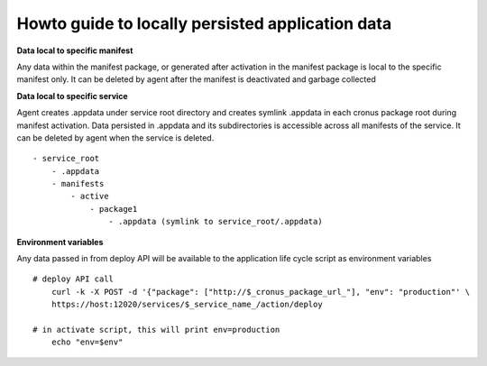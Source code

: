 
Howto guide to locally persisted application data
===============

**Data local to specific manifest**

Any data within the manifest package, or generated after activation in the manifest package is local to the specific manifest only. It can be deleted by agent after the manifest is deactivated and garbage collected

**Data local to specific service**

Agent creates .appdata under service root directory and creates symlink .appdata in each cronus package root during manifest activation. Data persisted in .appdata and its subdirectories is accessible across all manifests of the service. It can be deleted by agent when the service is deleted.

::

   - service_root
       - .appdata
       - manifests
           - active
               - package1
                   - .appdata (symlink to service_root/.appdata)




**Environment variables**

Any data passed in from deploy API will be available to the application life cycle script as environment variables

::

    # deploy API call
        curl -k -X POST -d '{"package": ["http://$_cronus_package_url_"], "env": "production"' \
        https://host:12020/services/$_service_name_/action/deploy

    # in activate script, this will print env=production
        echo "env=$env"


